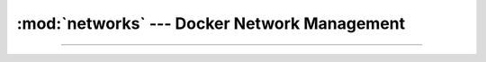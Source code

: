 :mod:`networks` --- Docker Network Management
=========================================================

.. module:: networks
    :synopsis: Docker Network Management

-------

.. function:: anonymous_network(client: docker.client.DockerClient, *args, **kwargs) -> docker.models.networks.Network

    Create an anonymous network with a random name.

    :param client: A docker client to use to create the network.
    :param \*args: Arguments to pass to the
        :meth:`NetworkCollection.create <docker.models.networks.NetworkCollection.create>` method.
    :param \*\*kwargs: Keyword arguments to pass to the
        :meth:`NetworkCollection.create <docker.models.networks.NetworkCollection.create>` method.

    :returns: A new anonymous network.

.. function:: temp_network(client: docker.client.DockerClient, name: str | None =None, *args, **kwargs) -> \
        contextlib.AbstractContextManager[docker.models.networks.Network]

    Context manager to create and remove a temporary network.

    :param client: A docker client to use to manage the network.
    :param name: The name of the network. If ``None``, a random name will be generated.
    :param \*args: Arguments to pass to the
        :meth:`NetworkCollection.create <docker.models.networks.NetworkCollection.create>` method.
    :param \*\*kwargs: Keyword arguments to pass to the
        :meth:`NetworkCollection.create <docker.models.networks.NetworkCollection.create>` method.

    :returns: A new temporary network.

    .. note::

        If any containers are connected to the network when the context manager is exited, they will be disconnected.

.. function:: connect(network: docker.models.networks.Network, \
        obj: docker.models.containers.Container | subclasses.ContainerService, **kwargs)\
        ->contextlib.AbstractContextManager[list[str]]

    Temporarily connect a container to a network.

    :param network: The network to connect to.
    :param obj: A container or a container service to connect to the network.
    :param \*\*kwargs: Keyword arguments to pass to the :meth:`Network.connect <docker.models.networks.Network.connect>`
        or :meth:`subclasses.ContainerService.connect` method.

    :returns: A context manager that connect and disconnects the network and the object, and yields the aliases of the
        object within the network.

.. function:: disconnecting(network: docker.models.networks.Network, *, remove: bool=False)\
        ->contextlib.AbstractContextManager[docker.models.networks.Network]

    Get a context manager that when exited, disconnects the network from all containers, and optionally deletes the
    network.

    :param network: The network to disconnect.
    :param remove: Whether to delete the network when the context manager is exited.

    :returns: A context manager that disconnects the network from all containers, and yields the network.